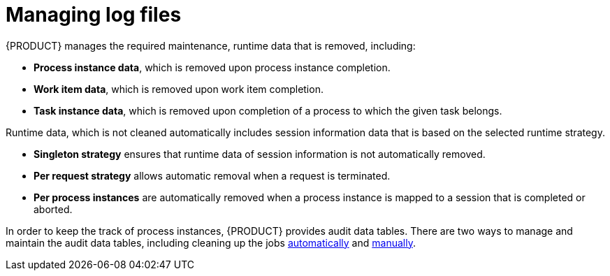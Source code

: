 [id='manage-log-file-proc']
= Managing log files

{PRODUCT} manages the required maintenance, runtime data that is removed, including:

* *Process instance data*, which is removed upon process instance completion.
* *Work item data*, which is removed upon work item completion.
* *Task instance data*, which is removed upon completion of a process to which the given task belongs.

Runtime data, which is not cleaned automatically includes session information data that is based on the selected runtime strategy.

* *Singleton strategy* ensures that runtime data of session information is not automatically removed.
* *Per request strategy* allows automatic removal when a request is terminated.
* *Per process instances* are automatically removed when a process instance is mapped to a session that is completed or aborted.

In order to keep the track of process instances, {PRODUCT} provides audit data tables. There are two ways to manage and maintain the audit data tables, including cleaning up the jobs <<setup-auto-cleanup-proc, automatically>> and <<manual-cleanup-con, manually>>.
